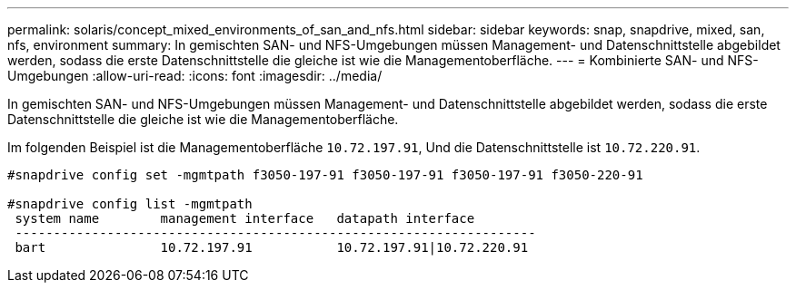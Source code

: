 ---
permalink: solaris/concept_mixed_environments_of_san_and_nfs.html 
sidebar: sidebar 
keywords: snap, snapdrive, mixed, san, nfs, environment 
summary: In gemischten SAN- und NFS-Umgebungen müssen Management- und Datenschnittstelle abgebildet werden, sodass die erste Datenschnittstelle die gleiche ist wie die Managementoberfläche. 
---
= Kombinierte SAN- und NFS-Umgebungen
:allow-uri-read: 
:icons: font
:imagesdir: ../media/


[role="lead"]
In gemischten SAN- und NFS-Umgebungen müssen Management- und Datenschnittstelle abgebildet werden, sodass die erste Datenschnittstelle die gleiche ist wie die Managementoberfläche.

Im folgenden Beispiel ist die Managementoberfläche `10.72.197.91`, Und die Datenschnittstelle ist `10.72.220.91`.

[listing]
----

#snapdrive config set -mgmtpath f3050-197-91 f3050-197-91 f3050-197-91 f3050-220-91

#snapdrive config list -mgmtpath
 system name        management interface   datapath interface
 --------------------------------------------------------------------
 bart               10.72.197.91           10.72.197.91|10.72.220.91
----